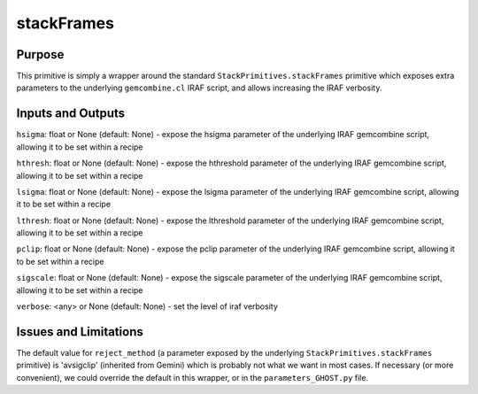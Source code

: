 .. primitive1:

.. stackFrames:

stackFrames
============================

Purpose
-------
This primitive is simply a wrapper around the standard
``StackPrimitives.stackFrames`` primitive which exposes extra parameters to the
underlying ``gemcombine.cl`` IRAF script, and allows increasing the IRAF
verbosity.

Inputs and Outputs
------------------

``hsigma``: float or None (default: None) - expose the hsigma parameter of the
underlying IRAF gemcombine script, allowing it to be set within a recipe

``hthresh``: float or None (default: None) - expose the hthreshold parameter of
the underlying IRAF gemcombine script, allowing it to be set within a recipe

``lsigma``: float or None (default: None) - expose the lsigma parameter of the
underlying IRAF gemcombine script, allowing it to be set within a recipe

``lthresh``: float or None (default: None) - expose the lthreshold parameter of
the underlying IRAF gemcombine script, allowing it to be set within a recipe

``pclip``: float or None (default: None) - expose the pclip parameter of the
underlying IRAF gemcombine script, allowing it to be set within a recipe

``sigscale``: float or None (default: None) - expose the sigscale parameter of
the underlying IRAF gemcombine script, allowing it to be set within a recipe

``verbose``: <any> or None (default: None) - set the level of iraf verbosity

Issues and Limitations
----------------------

The default value for ``reject_method`` (a parameter exposed by the underlying
``StackPrimitives.stackFrames`` primitive) is 'avsigclip' (inherited from
Gemini) which is probably not what we want in most cases.  If necessary (or more
convenient), we could override the default in this wrapper, or in the
``parameters_GHOST.py`` file.
